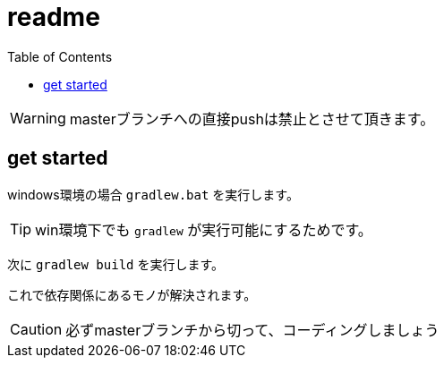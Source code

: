 ifndef::env-github[:icons: font]
ifdef::env-github[]
:status:
:outfilesuffix: .adoc
:caution-caption: :fire:
:important-caption: :exclamation:
:note-caption: :paperclip:
:tip-caption: :bulb:
:warning-caption: :warning:
endif::[]
:toc: left

# readme

WARNING: masterブランチへの直接pushは禁止とさせて頂きます。

## get started

windows環境の場合 `gradlew.bat` を実行します。

TIP: win環境下でも `gradlew` が実行可能にするためです。

次に `gradlew build` を実行します。

これで依存関係にあるモノが解決されます。

CAUTION: 必ずmasterブランチから切って、コーディングしましょう